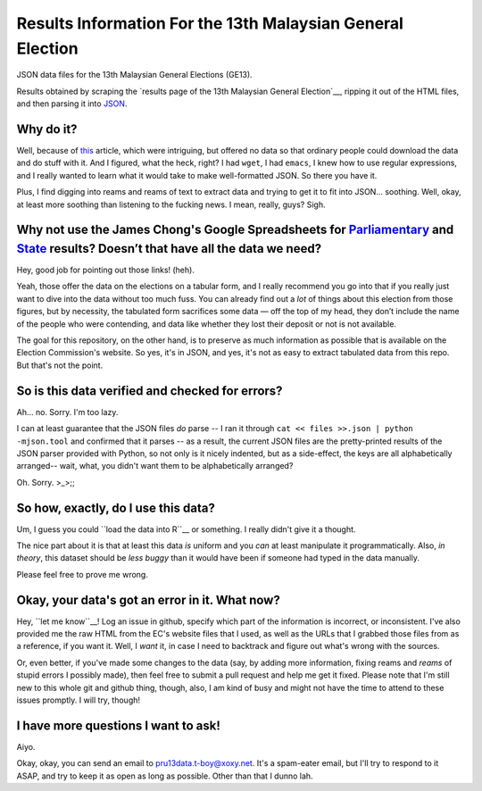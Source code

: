 =============================================================
 Results Information For the 13th Malaysian General Election
=============================================================

JSON data files for the 13th Malaysian General Elections (GE13).

Results obtained by scraping the `results page of the 13th Malaysian General Election`__, ripping it out of the HTML files, and then parsing it into JSON_.

__ http://resultpru13.spr.gov.my/
.. _JSON: http://www.json.org/

Why do it?
==========

Well, because of this_ article, which were intriguing, but offered no data so that ordinary people could download the data and do stuff with it. And I figured, what the heck, right? I had ``wget``, I had ``emacs``, I knew how to use regular expressions, and I really wanted to learn what it would take to make well-formatted JSON. So there you have it.

.. _this: www.themalaysianinsider.com/litee/sideviews/article/a-first-pass-at-the-ge13-results-thomas-pepinsky/

Plus, I find digging into reams and reams of text to extract data and trying to get it to fit into JSON... soothing. Well, okay, at least more soothing than listening to the fucking news. I mean, really, guys? Sigh.

Why not use the James Chong's Google Spreadsheets for `Parliamentary`_ and `State`_ results? Doesn’t that have all the data we need?
====================================================================================================================================

.. _Parliamentary: https://docs.google.com/spreadsheet/ccc?key=0AvJO-ZnwDjXmdFFzM2ZTam1ONWlROU1zejhFQnZCUFE
.. _State: https://docs.google.com/spreadsheet/ccc?key=0AvJO-ZnwDjXmdFFrbW9lT25STFh4WElST2kxeUFaMlE

Hey, good job for pointing out those links! (heh). 

Yeah, those offer the data on the elections on a tabular form, and I really recommend you go into that if you really just want to dive into the data without too much fuss. You can already find out a *lot* of things about this election from those figures, but by necessity, the tabulated form sacrifices some data — off the top of my head, they don’t include the name of the people who were contending, and data like whether they lost their deposit or not is not available.

The goal for this repository, on the other hand, is to preserve as much information as possible that is available on the Election Commission's website. So yes, it's in JSON, and yes, it's not as easy to extract tabulated data from this repo. But that's not the point.

So is this data verified and checked for errors?
================================================

Ah... no. Sorry. I'm too lazy.

I can at least guarantee that the JSON files *do* parse -- I ran it through ``cat << files >>.json | python -mjson.tool`` and confirmed that it parses -- as a result, the current JSON files are the pretty-printed results of the JSON parser provided with Python, so not only is it nicely indented, but as a side-effect, the keys are all alphabetically arranged-- wait, what, you didn't want them to be alphabetically arranged?

Oh. Sorry. >_>;;

So how, exactly, do I use this data?
====================================

Um, I guess you could ``load the data into R``__ or something. I really didn't give it a thought. 

__ http://stackoverflow.com/questions/2617600/importing-data-from-a-json-file-into-r

The nice part about it is that at least this data *is* uniform and you *can* at least manipulate it programmatically. Also, *in theory*, this dataset should be *less buggy* than it would have been if someone had typed in the data manually.

Please feel free to prove me wrong.

Okay, your data's got an error in it. What now?
===============================================

Hey, ``let me know``__! Log an issue in github, specify which part of the information is incorrect, or inconsistent. I've also provided me the raw HTML from the EC's website files that I used, as well as the URLs that I grabbed those files from as a reference, if you want it. Well, I *want* it, in case I need to backtrack and figure out what's wrong with the sources.

__ https://github.com/tariqk/maklumat-PRU13/issues

Or, even better, if you've made some changes to the data (say, by adding more information, fixing reams and *reams* of stupid errors I possibly made), then feel free to submit a pull request and help me get it fixed. Please note that I'm still new to this whole git and github thing, though, also, I am kind of busy and might not have the time to attend to these issues promptly. I will try, though!

I have more questions I want to ask!
====================================

Aiyo.

Okay, okay, you can send an email to pru13data.t-boy@xoxy.net. It's a spam-eater email, but I'll try to respond to it ASAP, and try to keep it as open as long as possible. Other than that I dunno lah.
